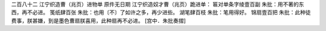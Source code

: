 二百八十二 江宁织造曹（兆页）进物单 
原件无日期 
江宁织造奴才曹（兆页）跪进单： 
匾对单条字绫壹百副 朱批：用不著的东西，再不必进。 
笺纸肆百张 朱批：也用〔不〕了如许之多，再少进些。 
湖笔肆百枝 朱批：笔用得好。 
锦扇壹百把 朱批：此种徒费事，朕甚嫌，到是墨色曹扇朕喜用，此种扇再不必进。 
[宫中．朱批奏摺] 